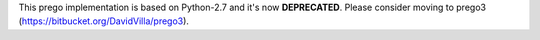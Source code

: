 This prego implementation is based on Python-2.7 and it's now **DEPRECATED**. Please consider moving to prego3 (https://bitbucket.org/DavidVilla/prego3).
